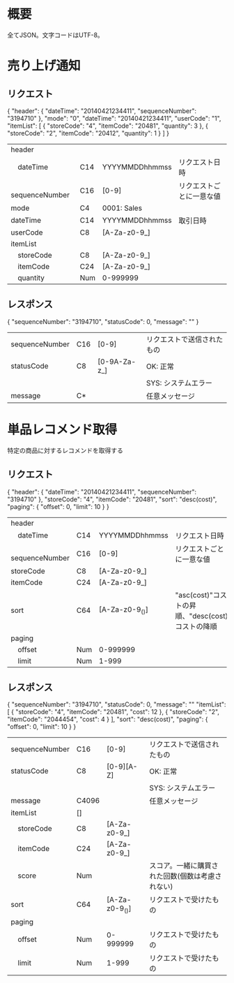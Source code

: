 * 概要

全てJSON。文字コードはUTF-8。

* 売り上げ通知

** リクエスト

{
  "header": {
    "dateTime": "20140421234411",
    "sequenceNumber": "3194710"
  },
  "mode": "0",
  "dateTime": "20140421234411",
  "userCode": "1",
  "itemList": [
    {
      "storeCode": "4",
      "itemCode": "20481",
      "quantity": 3
    },
    {
      "storeCode": "2",
      "itemCode": "20412",
      "quantity": 1
    }
  ]
}

|------------------+-----+----------------+--------------------------|
| header           |     |                |                          |
| 　dateTime       | C14 | YYYYMMDDhhmmss | リクエスト日時           |
| 　sequenceNumber | C16 | [0-9]          | リクエストごとに一意な値 |
| mode             | C4  | 0001: Sales    |                          |
| dateTime         | C14 | YYYYMMDDhhmmss | 取引日時                 |
| userCode         | C8  | [A-Za-z0-9_]   |                          |
| itemList         |     |                |                          |
| 　storeCode      | C8  | [A-Za-z0-9_]   |                          |
| 　itemCode       | C24 | [A-Za-z0-9_]   |                          |
| 　quantity       | Num | 0-999999       |                          |
|------------------+-----+----------------+--------------------------|

** レスポンス

{
  "sequenceNumber": "3194710",
  "statusCode": 0,
  "message": ""
}

|----------------+-----+--------------+----------------------------|
| sequenceNumber | C16 | [0-9]        | リクエストで送信されたもの |
| statusCode     | C8  | [0-9A-Za-z_] | OK: 正常                   |
|                |     |              | SYS: システムエラー        |
| message        | C*  |              | 任意メッセージ             |
|----------------+-----+--------------+----------------------------|


* 単品レコメンド取得

特定の商品に対するレコメンドを取得する

** リクエスト

{
  "header": {
    "dateTime": "20140421234411",
    "sequenceNumber": "3194710"
  },
  "storeCode": "4",
  "itemCode": "20481",
  "sort": "desc(cost)",
  "paging": {
    "offset": 0,
    "limit": 10
  }
}    

|------------------+-----+----------------+--------------------------------------------------------------------|
| header           |     |                |                                                                    |
| 　dateTime       | C14 | YYYYMMDDhhmmss | リクエスト日時                                                     |
| 　sequenceNumber | C16 | [0-9]          | リクエストごとに一意な値                                           |
| storeCode        | C8  | [A-Za-z0-9_]   |                                                                    |
| itemCode         | C24 | [A-Za-z0-9_]   |                                                                    |
| sort             | C64 | [A-Za-z0-9_()] | "asc(cost)"コストの昇順、"desc(cost)コストの降順                   |
| paging           |     |                |                                                                    |
| 　offset         | Num | 0-999999       |                                                                    |
| 　limit          | Num | 1-999          |                                                                    |
|------------------+-----+----------------+--------------------------------------------------------------------|

** レスポンス

{
  "sequenceNumber": "3194710",
  "statusCode": 0,
  "message": ""
  "itemList": [
    {
      "storeCode": "4",
      "itemCode": "20481",
      "cost": 12
    },
    {
      "storeCode": "2",
      "itemCode": "2044454",
      "cost": 4
    }
  ],
  "sort": "desc(cost)",
  "paging": {
    "offset": 0,
    "limit": 10
  }
}

|----------------+-------+----------------+--------------------------------------------------|
| sequenceNumber | C16   | [0-9]          | リクエストで送信されたもの                       |
| statusCode     | C8    | [0-9][A-Z]     | OK: 正常                                         |
|                |       |                | SYS: システムエラー                              |
| message        | C4096 |                | 任意メッセージ                                   |
| itemList       | []    |                |                                                  |
| 　storeCode    | C8    | [A-Za-z0-9_]   |                                                  |
| 　itemCode     | C24   | [A-Za-z0-9_]   |                                                  |
| 　score        | Num   |                | スコア。一緒に購買された回数(個数は考慮されない) |
| sort           | C64   | [A-Za-z0-9_()] | リクエストで受けたもの                           |
| paging         |       |                |                                                  |
| 　offset       | Num   | 0-999999       | リクエストで受けたもの                           |
| 　limit        | Num   | 1-999          | リクエストで受けたもの                           |
|----------------+-------+----------------+--------------------------------------------------|

